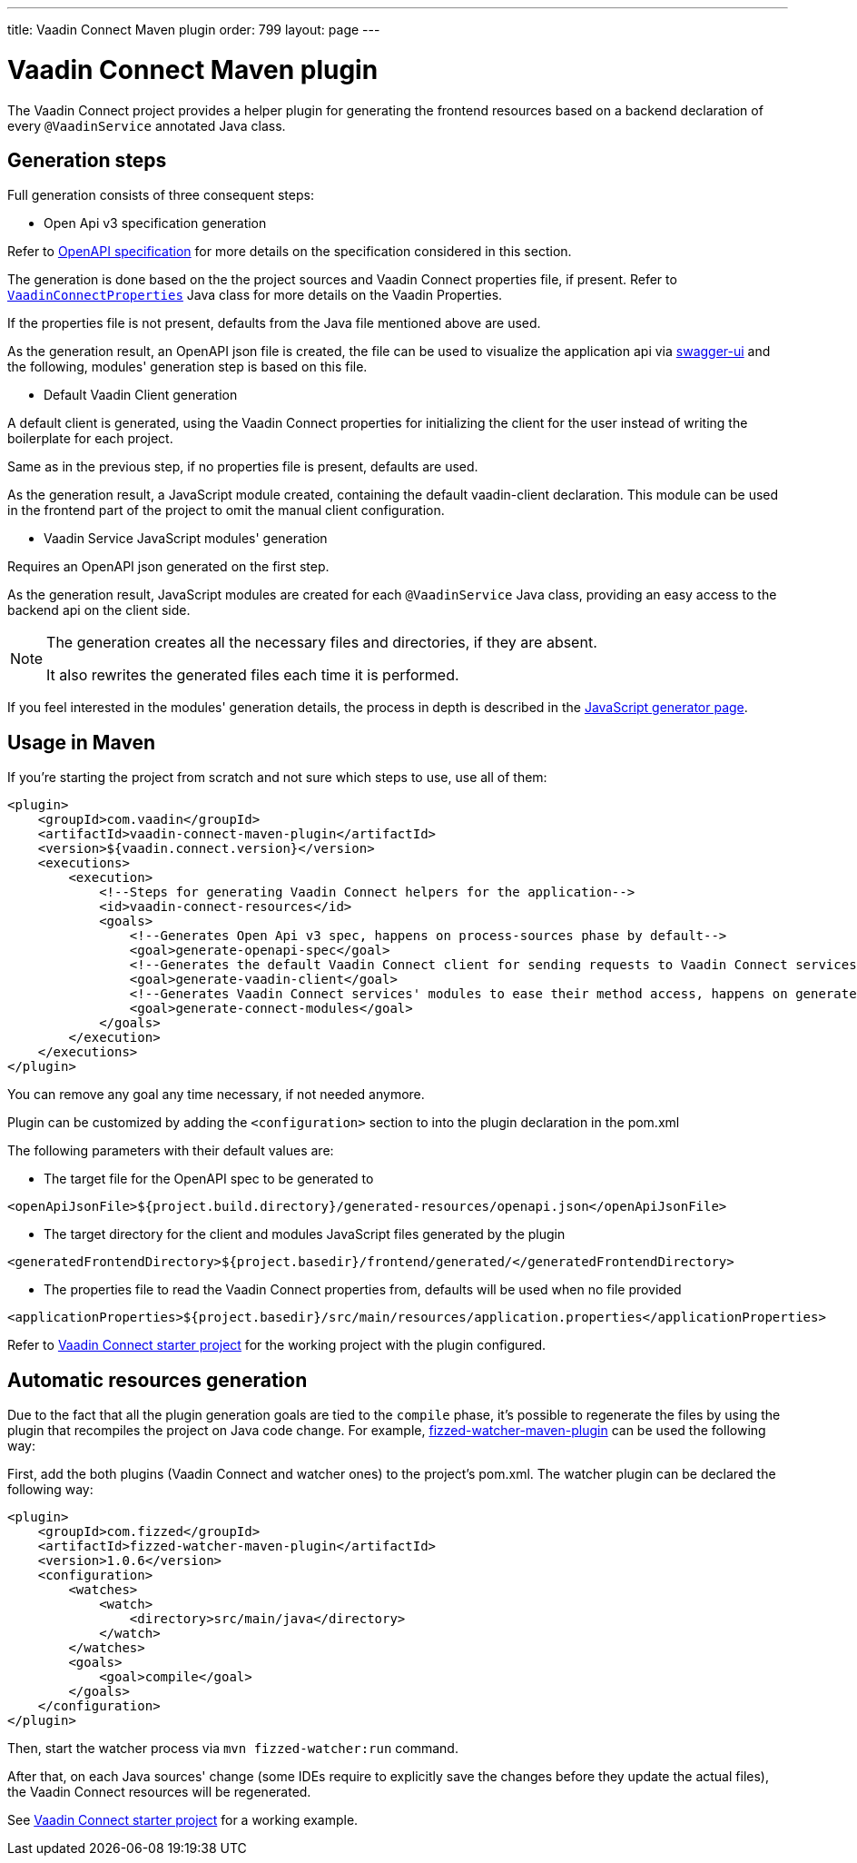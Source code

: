 ---
title: Vaadin Connect Maven plugin
order: 799
layout: page
---

= Vaadin Connect Maven plugin

The Vaadin Connect project provides a helper plugin for generating the frontend resources based on a backend
declaration of every `@VaadinService` annotated Java class.

== Generation steps

Full generation consists of three consequent steps:

* Open Api v3 specification generation

Refer to
https://github.com/OAI/OpenAPI-Specification[OpenAPI specification]
for more details on the specification considered in this section.

The generation is done based on the the project sources and Vaadin Connect properties file, if present.
Refer to
https://github.com/vaadin/vaadin-connect/blob/master/vaadin-connect/src/main/java/com/vaadin/connect/VaadinConnectProperties.java[`VaadinConnectProperties`]
Java class for more details on the Vaadin Properties.

If the properties file is not present, defaults from the Java file mentioned above are used.

As the generation result, an OpenAPI json file is created, the file can be used to visualize the application api via
https://swagger.io/tools/swagger-ui/[swagger-ui] and the following, modules' generation step is based on this file.

* Default Vaadin Client generation

A default client is generated, using the Vaadin Connect properties for initializing the client for the user instead
of writing the boilerplate for each project.

Same as in the previous step, if no properties file is present, defaults are used.

As the generation result, a JavaScript module created, containing the default vaadin-client declaration.
This module can be used in the frontend part of the project to omit the manual client configuration.

* Vaadin Service JavaScript modules' generation

Requires an OpenAPI json generated on the first step.

As the generation result, JavaScript modules are created for each `@VaadinService` Java class, providing an easy
access to the backend api on the client side.

[NOTE]
====
The generation creates all the necessary files and directories, if they are absent.

It also rewrites the generated files each time it is performed.
====

If you feel interested in the modules' generation details, the process in depth is described in the
<<./javascript-generator#,JavaScript generator page>>.

== Usage in Maven

If you're starting the project from scratch and not sure which steps to use, use all of them:


[source,xml]
----
<plugin>
    <groupId>com.vaadin</groupId>
    <artifactId>vaadin-connect-maven-plugin</artifactId>
    <version>${vaadin.connect.version}</version>
    <executions>
        <execution>
            <!--Steps for generating Vaadin Connect helpers for the application-->
            <id>vaadin-connect-resources</id>
            <goals>
                <!--Generates Open Api v3 spec, happens on process-sources phase by default-->
                <goal>generate-openapi-spec</goal>
                <!--Generates the default Vaadin Connect client for sending requests to Vaadin Connect services, happens on generate-resources phase by default-->
                <goal>generate-vaadin-client</goal>
                <!--Generates Vaadin Connect services' modules to ease their method access, happens on generate-resources phase by default-->
                <goal>generate-connect-modules</goal>
            </goals>
        </execution>
    </executions>
</plugin>
----

You can remove any goal any time necessary, if not needed anymore.

Plugin can be customized by adding the `<configuration>` section to into the plugin declaration in the pom.xml

The following parameters with their default values are:

* The target file for the OpenAPI spec to be generated to
[source,xml]
----
<openApiJsonFile>${project.build.directory}/generated-resources/openapi.json</openApiJsonFile>
----

* The target directory for the client and modules JavaScript files generated by the plugin
[source,xml]
----
<generatedFrontendDirectory>${project.basedir}/frontend/generated/</generatedFrontendDirectory>
----

* The properties file to read the Vaadin Connect properties from, defaults will be used when no file provided
[source,xml]
----
<applicationProperties>${project.basedir}/src/main/resources/application.properties</applicationProperties>
----


Refer to https://github.com/vaadin/base-starter-connect[Vaadin Connect starter project] for the working project with
the plugin configured.

== Automatic resources generation

Due to the fact that all the plugin generation goals are tied to the `compile` phase,
it's possible to regenerate the files by using the plugin that recompiles the project on Java code change.
For example, https://github.com/fizzed/maven-plugins#watcher-fizzed-watcher-maven-plugin[fizzed-watcher-maven-plugin] can be used the following way:

First, add the both plugins (Vaadin Connect and watcher ones) to the project's pom.xml.
The watcher plugin can be declared the following way:

[source,xml]
----
<plugin>
    <groupId>com.fizzed</groupId>
    <artifactId>fizzed-watcher-maven-plugin</artifactId>
    <version>1.0.6</version>
    <configuration>
        <watches>
            <watch>
                <directory>src/main/java</directory>
            </watch>
        </watches>
        <goals>
            <goal>compile</goal>
        </goals>
    </configuration>
</plugin>
----

Then, start the watcher process via `mvn fizzed-watcher:run` command.

After that, on each Java sources' change (some IDEs require to explicitly save the changes before they update the actual files),
the Vaadin Connect resources will be regenerated.

See https://github.com/vaadin/base-starter-connect[Vaadin Connect starter project] for a working example.
